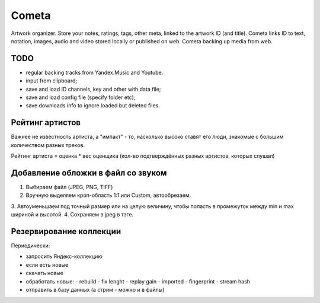 ======
Cometa
======

Artwork organizer. Store your notes, ratings, tags, other meta, linked to the artwork ID (and title). Cometa links ID to text, notation, images, audio and video stored locally or published on web. Cometa backing up media from web.


TODO
====
- regular backing tracks from Yandex.Music and Youtube.
- input from clipboard;
- save and load ID channels, key and other with data file;
- save and load config file (specify folder etc);
- save downloads info to ignore loaded but deleted files.


Рейтинг артистов
================

Важнее не известность артиста, а "импакт" - то, насколько высоко ставят его люди, знакомые с большим количеством разных треков.

Рейтинг артиста = оценка * вес оценщика (кол-во подтверждённых разных артистов, которых слушал)


Добавление обложки в файл со звуком
===================================


1. Выбираем файл (JPEG, PNG, TIFF)
2. Вручную выделяем кроп-область 1:1 или Custom, автообрезаем.
3. Автоуменьшаем под точный размер или на целую величину, чтобы попасть в
промежуток между min и max шириной и высотой.
4. Сохраняем в jpeg в тэге.


Резервирование коллекции
========================

Периодически:

- запросить Яндекс-коллекцию
- если есть новые
- скачать новые
- обработать новые:
  - rebuild
  - fix lenght
  - replay gain
  - imported
  - fingerprint
  - stream hash
- отправить в базу данных (а стрим - можно и в файлы)
